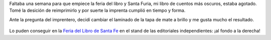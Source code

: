 .. title: Reimprimí Santa Furia
.. slug: reimprimi-santa-furia
.. date: 2015-09-15 12:16:40 UTC-03:00
.. tags: Santa Furia, Automágica, Feria del Libro de Santa Fe 2015
.. category: 
.. link: 
.. description: 
.. type: text

Faltaba una semana para que empiece la feria del libro y Santa Furia, mi libro de cuentos
más oscuros, estaba agotado. Tomé la desición de reimprimirlo y por suerte la imprenta
cumplió en tiempo y forma.

Ante la pregunta del imprentero, decidí cambiar el laminado de la tapa de mate a brillo
y me gusta mucho el resultado.

.. figure:: santa_furia_brillo.thumbnail.jpg
   :target: santa_furia_brillo.jpg

Lo puden conseguir en la `Feria del Libro de Santa Fe </etiquetas/feria-del-libro-de-santa-fe-2015/>`_
en el stand de las editoriales independientes: ¡al fondo a la derecha!
